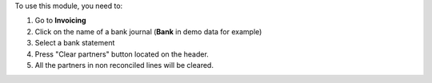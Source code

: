 
To use this module, you need to:

#. Go to **Invoicing**
#. Click on the name of a bank journal (**Bank** in demo data for example)
#. Select a bank statement
#. Press "Clear partners" button located on the header.
#. All the partners in non reconciled lines will be cleared.
